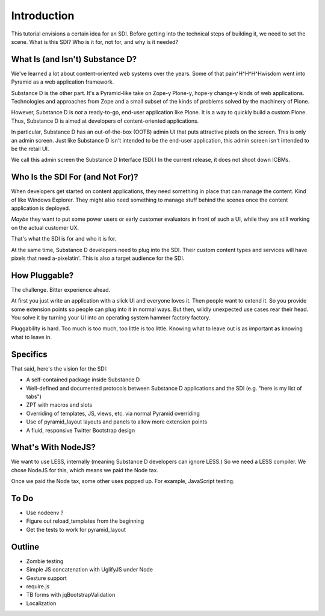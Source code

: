 ============
Introduction
============

This tutorial envisions a certain idea for an SDI. Before getting into
the technical steps of building it, we need to set the scene. What is
this SDI? Who is it for, not for, and why is it needed?

What Is (and Isn't) Substance D?
================================

We've learned a lot about content-oriented web systems over the years.
Some of that pain^H^H^H^Hwisdom went into Pyramid as a web application
framework.

Substance D is the other part. It's a Pyramid-like take on Zope-y
Plone-y, hope-y change-y kinds of web applications. Technologies and
approaches from Zope and a small subset of the kinds of problems solved
by the machinery of Plone.

However, Substance D is *not* a ready-to-go, end-user application like
Plone. It is a way to quickly build a custom Plone. Thus,
Substance D is aimed at developers of content-oriented applications.

In particular, Substance D has an out-of-the-box (OOTB) admin UI that
puts attractive pixels on the screen. This is only an admin screen.
Just like Substance D isn't intended to be the end-user application,
this admin screen isn't intended to be the retail UI.

We call this admin screen the Substance D Interface (SDI.) In the
current release, it does not shoot down ICBMs.

Who Is the SDI For (and Not For)?
=================================

When developers get started on content applications, they need something
in place that can manage the content. Kind of like Windows Explorer.
They might also need something to manage stuff behind the scenes once
the content application is deployed.

*Maybe* they want to put some power users or early customer evaluators
in front of such a UI, while they are still working on the actual
customer UX.

That's what the SDI is for and who it is for.

At the same time, Substance D developers need to plug into the SDI.
Their custom content types and services will have pixels that need
a-pixelatin'. This is also a target audience for the SDI.

How Pluggable?
==============

The challenge. Bitter experience ahead.

At first you just write an application with a slick UI and everyone
loves it. Then people want to extend it. So you provide some extension
points so people can plug into it in normal ways. But then, wildly
unexpected use cases rear their head. You solve it by turning your UI
into an operating system hammer factory factory.

Pluggability is hard. Too much is too much, too little is too little.
Knowing what to leave out is as important as knowing what to leave in.

Specifics
=========

That said, here's the vision for the SDI:

- A self-contained package inside Substance D

- Well-defined and documented protocols between Substance D applications
  and the SDI (e.g. "here is my list of tabs")

- ZPT with macros and slots

- Overriding of templates, JS, views, etc. via normal Pyramid overriding

- Use of pyramid_layout layouts and panels to allow more extension points

- A fluid, responsive Twitter Bootstrap design

What's With NodeJS?
===================

We want to use LESS, internally (meaning Substance D developers can
ignore LESS.) So we need a LESS compiler. We chose NodeJS for this,
which means we paid the Node tax.

Once we paid the Node tax, some other uses popped up. For example,
JavaScript testing.

To Do
=====

- Use nodeenv ?

- Figure out reload_templates from the beginning

- Get the tests to work for pyramid_layout


Outline
=======

- Zombie testing

- Simple JS concatenation with UglifyJS under Node

- Gesture support

- require.js

- TB forms with jqBootstrapValidation

- Localization